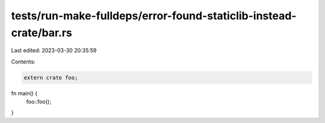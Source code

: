 tests/run-make-fulldeps/error-found-staticlib-instead-crate/bar.rs
==================================================================

Last edited: 2023-03-30 20:35:59

Contents:

.. code-block:: rs

    extern crate foo;

fn main() {
    foo::foo();
}


